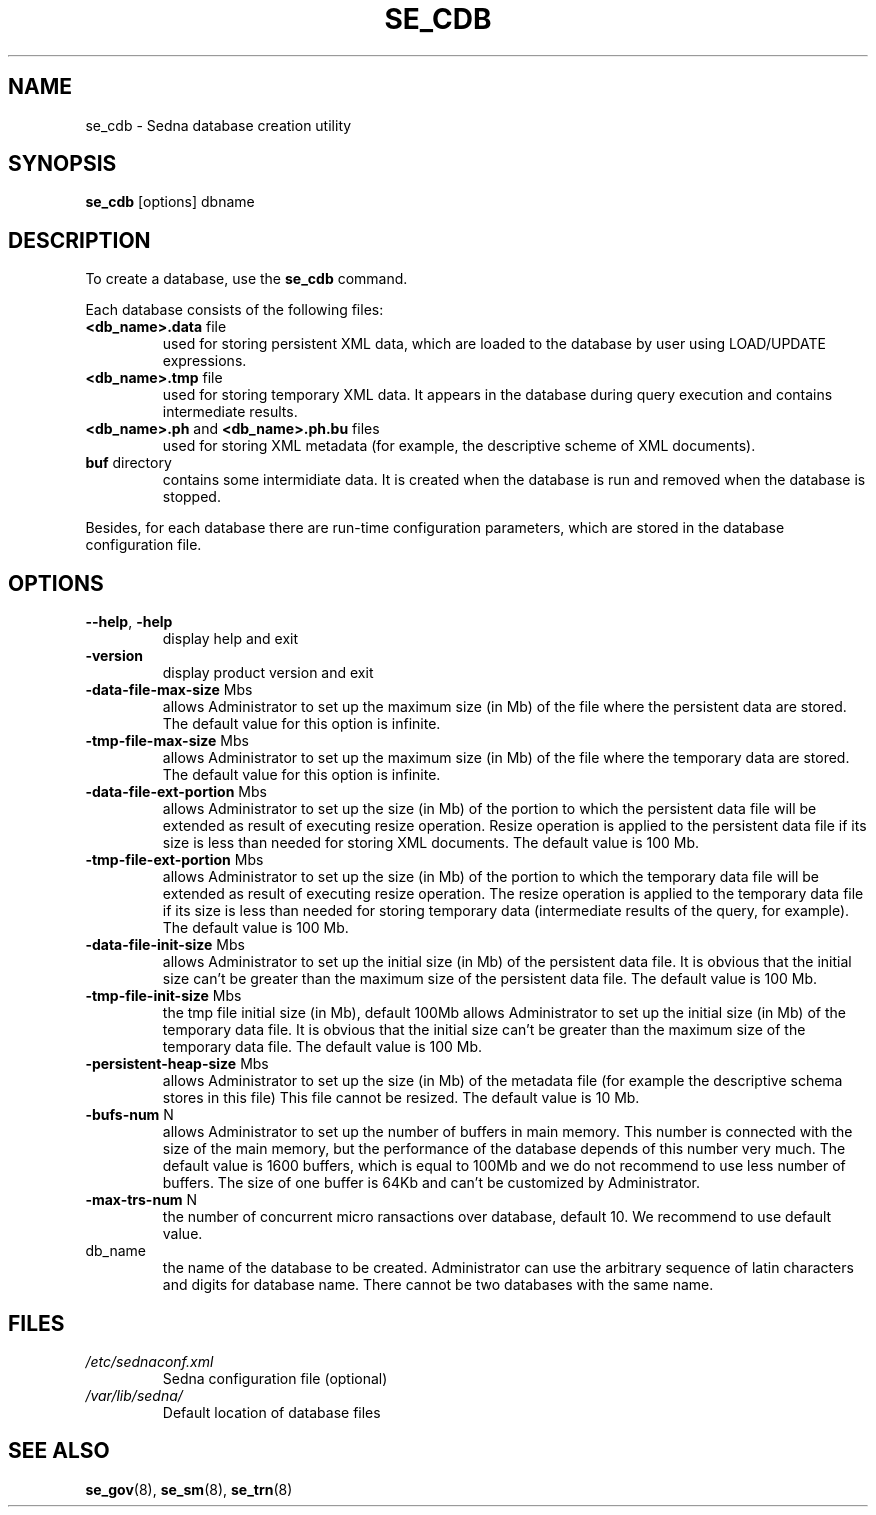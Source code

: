 .TH SE_CDB 8 "June 2005" "Sedna" "Sedna Native XML DBMS"

.SH NAME
se_cdb \- Sedna database creation utility

.SH SYNOPSIS
.B se_cdb
[options] dbname

.SH DESCRIPTION

To create a database, use the \fBse_cdb\fR command. 

Each database consists of the following files:
.IP "\fB<db_name>.data\fR file"
used for storing persistent XML data, which
are loaded to the database by user using LOAD/UPDATE expressions. 
.IP "\fB<db_name>.tmp\fR file"
used for storing temporary XML data. It
appears in the database during query execution and contains intermediate
results.
.IP "\fB<db_name>.ph\fR and \fB<db_name>.ph.bu\fR files"
used for storing
XML metadata (for example, the descriptive scheme of XML documents).
.IP "\fBbuf\fR directory"
contains some intermidiate data. It is created when
the database is run and removed when the database is stopped.

.P
Besides, for each database there are run-time configuration parameters, which
are stored in the database configuration file.

.SH OPTIONS

.TP
\fB--help\fR, \fB-help\fR
display help and exit
.TP
\fB-version\fR
display product version and exit
.TP
\fB-data-file-max-size\fR Mbs
allows Administrator to set up the maximum size (in Mb) of the file where the
persistent data are stored. The default value for this option is infinite.
.TP								
\fB-tmp-file-max-size\fR Mbs
allows Administrator to set up the maximum size (in Mb) of the file where the
temporary data are stored. The default value for this option is infinite.
.TP
\fB-data-file-ext-portion\fR Mbs
allows Administrator to set up the size (in Mb) of the portion to which the
persistent data file will be extended as result of executing resize operation.
Resize operation is applied to the persistent data file if its size is less
than needed for storing XML documents. The default value is 100 Mb.
.TP								
\fB-tmp-file-ext-portion\fR Mbs
allows Administrator to set up the size (in Mb) of the portion to which the
temporary data file will be extended as result of executing resize operation.
The resize operation is applied to the temporary data file if its size is less
than needed for storing temporary data (intermediate results of the query, for
example). The default value is 100 Mb.
.TP
\fB-data-file-init-size\fR Mbs
allows Administrator to set up the initial size (in Mb) of the persistent data
file. It is obvious that the initial size can't be greater than the maximum
size of the persistent data file. The default value is 100 Mb.
.TP
\fB-tmp-file-init-size\fR Mbs
the tmp file initial size (in Mb), default 100Mb
allows Administrator to set up the initial size (in Mb) of the temporary data file. It is obvious that the initial size can't be greater than the maximum size of the temporary data file. The default value is 100 Mb.
.TP
\fB-persistent-heap-size\fR Mbs
allows Administrator to set up the size (in Mb) of the metadata file (for
example the descriptive schema stores in this file) This file cannot be
resized. The default value is 10 Mb.
.TP
\fB-bufs-num\fR N
allows Administrator to set up the number of buffers in main memory. This
number is connected with the size of the main memory, but the performance
of the database depends of this number very much. The default value is 1600
buffers, which is equal to 100Mb and we do not recommend to use less number of
buffers. The size of one buffer is 64Kb and can't be customized by
Administrator.
.TP
\fB-max-trs-num\fR N
the number of concurrent micro ransactions over database, default 10.
We recommend to use default value.
.TP 
db_name
the name of the database to be created. Administrator can use the arbitrary
sequence of latin characters and digits for database name. There cannot be two
databases with the same name.



.SH FILES
.I /etc/sednaconf.xml
.RS
Sedna configuration file (optional)
.RE
.I /var/lib/sedna/
.RS
Default location of database files
.SH "SEE ALSO"
.BR se_gov (8),
.BR se_sm (8),
.BR se_trn (8)

